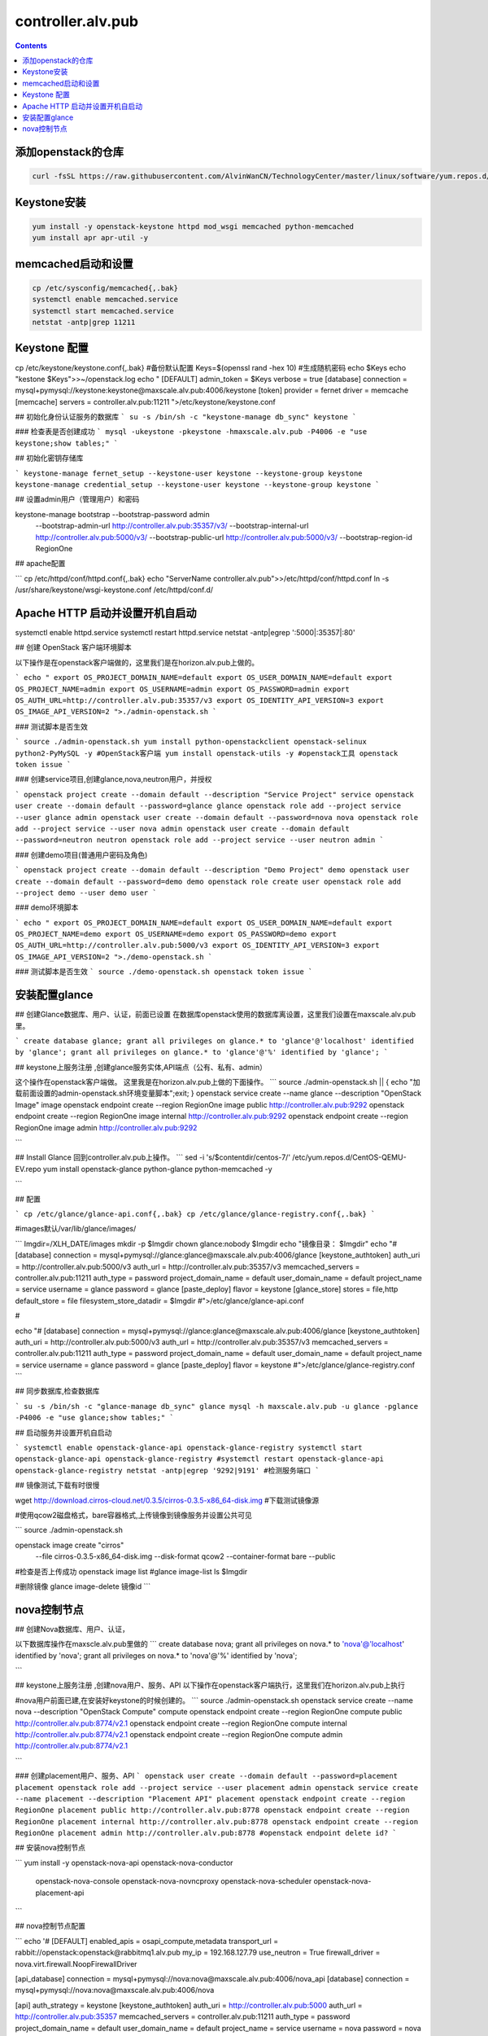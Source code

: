 ################################
controller.alv.pub
################################


.. contents::

添加openstack的仓库
```````````````````````
.. code-block:: bash

    curl -fsSL https://raw.githubusercontent.com/AlvinWanCN/TechnologyCenter/master/linux/software/yum.repos.d/openstack_pick_centos7.repo > /etc/yum.repos.d/openstack_pick_centos7.repo



Keystone安装
```````````````````
.. code-block:: bash

    yum install -y openstack-keystone httpd mod_wsgi memcached python-memcached
    yum install apr apr-util -y

memcached启动和设置
```````````````````
.. code-block:: bash

    cp /etc/sysconfig/memcached{,.bak}
    systemctl enable memcached.service
    systemctl start memcached.service
    netstat -antp|grep 11211



Keystone 配置
```````````````````
.. code-block:: bash

cp /etc/keystone/keystone.conf{,.bak}  #备份默认配置
Keys=$(openssl rand -hex 10)  #生成随机密码
echo $Keys
echo "kestone  $Keys">>~/openstack.log
echo "
[DEFAULT]
admin_token = $Keys
verbose = true
[database]
connection = mysql+pymysql://keystone:keystone@maxscale.alv.pub:4006/keystone
[token]
provider = fernet
driver = memcache
[memcache]
servers = controller.alv.pub:11211
">/etc/keystone/keystone.conf



## 初始化身份认证服务的数据库
```
su -s /bin/sh -c "keystone-manage db_sync" keystone
```

### 检查表是否创建成功
```
mysql -ukeystone -pkeystone -hmaxscale.alv.pub -P4006 -e "use keystone;show tables;"
```

## 初始化密钥存储库

```
keystone-manage fernet_setup --keystone-user keystone --keystone-group keystone
keystone-manage credential_setup --keystone-user keystone --keystone-group keystone
```

## 设置admin用户（管理用户）和密码


keystone-manage bootstrap --bootstrap-password admin \
  --bootstrap-admin-url http://controller.alv.pub:35357/v3/ \
  --bootstrap-internal-url http://controller.alv.pub:5000/v3/ \
  --bootstrap-public-url http://controller.alv.pub:5000/v3/ \
  --bootstrap-region-id RegionOne


## apache配置

```
cp /etc/httpd/conf/httpd.conf{,.bak}
echo "ServerName controller.alv.pub">>/etc/httpd/conf/httpd.conf
ln -s /usr/share/keystone/wsgi-keystone.conf /etc/httpd/conf.d/

Apache HTTP 启动并设置开机自启动
```````````````````````````````````

systemctl enable httpd.service
systemctl restart httpd.service
netstat -antp|egrep ':5000|:35357|:80'


## 创建 OpenStack 客户端环境脚本

以下操作是在openstack客户端做的，这里我们是在horizon.alv.pub上做的。

```
echo "
export OS_PROJECT_DOMAIN_NAME=default
export OS_USER_DOMAIN_NAME=default
export OS_PROJECT_NAME=admin
export OS_USERNAME=admin
export OS_PASSWORD=admin
export OS_AUTH_URL=http://controller.alv.pub:35357/v3
export OS_IDENTITY_API_VERSION=3
export OS_IMAGE_API_VERSION=2
">./admin-openstack.sh
```

### 测试脚本是否生效

```
source ./admin-openstack.sh
yum install python-openstackclient openstack-selinux python2-PyMySQL -y #OpenStack客户端
yum install openstack-utils -y #openstack工具
openstack token issue
```

### 创建service项目,创建glance,nova,neutron用户，并授权

```
openstack project create --domain default --description "Service Project" service
openstack user create --domain default --password=glance glance
openstack role add --project service --user glance admin
openstack user create --domain default --password=nova nova
openstack role add --project service --user nova admin
openstack user create --domain default --password=neutron neutron
openstack role add --project service --user neutron admin
```

### 创建demo项目(普通用户密码及角色)

```
openstack project create --domain default --description "Demo Project" demo
openstack user create --domain default --password=demo demo
openstack role create user
openstack role add --project demo --user demo user
```

### demo环境脚本

```
echo "
export OS_PROJECT_DOMAIN_NAME=default
export OS_USER_DOMAIN_NAME=default
export OS_PROJECT_NAME=demo
export OS_USERNAME=demo
export OS_PASSWORD=demo
export OS_AUTH_URL=http://controller.alv.pub:5000/v3
export OS_IDENTITY_API_VERSION=3
export OS_IMAGE_API_VERSION=2
">./demo-openstack.sh
```

### 测试脚本是否生效
```
source ./demo-openstack.sh
openstack token issue
```

安装配置glance
```````````````````



## 创建Glance数据库、用户、认证，前面已设置
在数据库openstack使用的数据库离设置，这里我们设置在maxscale.alv.pub里。

```
create database glance;
grant all privileges on glance.* to 'glance'@'localhost' identified by 'glance';
grant all privileges on glance.* to 'glance'@'%' identified by 'glance';
```

## keystone上服务注册 ,创建glance服务实体,API端点（公有、私有、admin）

这个操作在openstack客户端做。
这里我是在horizon.alv.pub上做的下面操作。
```
source ./admin-openstack.sh || { echo "加载前面设置的admin-openstack.sh环境变量脚本";exit; }
openstack service create --name glance --description "OpenStack Image" image
openstack endpoint create --region RegionOne image public http://controller.alv.pub:9292
openstack endpoint create --region RegionOne image internal http://controller.alv.pub:9292
openstack endpoint create --region RegionOne image admin http://controller.alv.pub:9292

```

## Install Glance
回到controller.alv.pub上操作。
```
sed -i 's/\$contentdir/centos-7/' /etc/yum.repos.d/CentOS-QEMU-EV.repo
yum install openstack-glance python-glance python-memcached -y

```

## 配置

```
cp /etc/glance/glance-api.conf{,.bak}
cp /etc/glance/glance-registry.conf{,.bak}
```

#images默认/var/lib/glance/images/

```
Imgdir=/XLH_DATE/images
mkdir -p $Imgdir
chown glance:nobody $Imgdir
echo "镜像目录： $Imgdir"
echo "#
[database]
connection = mysql+pymysql://glance:glance@maxscale.alv.pub:4006/glance
[keystone_authtoken]
auth_uri = http://controller.alv.pub:5000/v3
auth_url = http://controller.alv.pub:35357/v3
memcached_servers = controller.alv.pub:11211
auth_type = password
project_domain_name = default
user_domain_name = default
project_name = service
username = glance
password = glance
[paste_deploy]
flavor = keystone
[glance_store]
stores = file,http
default_store = file
filesystem_store_datadir = $Imgdir
#">/etc/glance/glance-api.conf

#

echo "#
[database]
connection = mysql+pymysql://glance:glance@maxscale.alv.pub:4006/glance
[keystone_authtoken]
auth_uri = http://controller.alv.pub:5000/v3
auth_url = http://controller.alv.pub:35357/v3
memcached_servers = controller.alv.pub:11211
auth_type = password
project_domain_name = default
user_domain_name = default
project_name = service
username = glance
password = glance
[paste_deploy]
flavor = keystone
#">/etc/glance/glance-registry.conf
```

## 同步数据库,检查数据库

```
su -s /bin/sh -c "glance-manage db_sync" glance
mysql -h maxscale.alv.pub -u glance -pglance -P4006 -e "use glance;show tables;"
```

## 启动服务并设置开机自启动

```
systemctl enable openstack-glance-api openstack-glance-registry
systemctl start openstack-glance-api openstack-glance-registry
#systemctl restart openstack-glance-api  openstack-glance-registry
netstat -antp|egrep '9292|9191' #检测服务端口
```

## 镜像测试,下载有时很慢

wget http://download.cirros-cloud.net/0.3.5/cirros-0.3.5-x86_64-disk.img #下载测试镜像源


#使用qcow2磁盘格式，bare容器格式,上传镜像到镜像服务并设置公共可见

```
source ./admin-openstack.sh


openstack image create "cirros" \
  --file cirros-0.3.5-x86_64-disk.img \
  --disk-format qcow2 --container-format bare \
  --public
#检查是否上传成功
openstack image list
#glance image-list
ls $Imgdir

#删除镜像 glance image-delete 镜像id
```





nova控制节点
`````````````````

## 创建Nova数据库、用户、认证，

以下数据库操作在maxscle.alv.pub里做的
```
create database nova;
grant all privileges on nova.* to 'nova'@'localhost' identified by 'nova';
grant all privileges on nova.* to 'nova'@'%' identified by 'nova';

```


## keystone上服务注册 ,创建nova用户、服务、API
以下操作在openstack客户端执行，这里我们在horizon.alv.pub上执行

#nova用户前面已建,在安装好keystone的时候创建的。
```
source ./admin-openstack.sh
openstack service create --name nova --description "OpenStack Compute" compute
openstack endpoint create --region RegionOne compute public http://controller.alv.pub:8774/v2.1
openstack endpoint create --region RegionOne compute internal http://controller.alv.pub:8774/v2.1
openstack endpoint create --region RegionOne compute admin http://controller.alv.pub:8774/v2.1

```

### 创建placement用户、服务、API
```
openstack user create --domain default --password=placement placement
openstack role add --project service --user placement admin
openstack service create --name placement --description "Placement API" placement
openstack endpoint create --region RegionOne placement public http://controller.alv.pub:8778
openstack endpoint create --region RegionOne placement internal http://controller.alv.pub:8778
openstack endpoint create --region RegionOne placement admin http://controller.alv.pub:8778
#openstack endpoint delete id?
```

## 安装nova控制节点

```
yum install -y openstack-nova-api openstack-nova-conductor \
  openstack-nova-console openstack-nova-novncproxy \
  openstack-nova-scheduler openstack-nova-placement-api
```

## nova控制节点配置

```
echo '#
[DEFAULT]
enabled_apis = osapi_compute,metadata
transport_url = rabbit://openstack:openstack@rabbitmq1.alv.pub
my_ip = 192.168.127.79
use_neutron = True
firewall_driver = nova.virt.firewall.NoopFirewallDriver

[api_database]
connection = mysql+pymysql://nova:nova@maxscale.alv.pub:4006/nova_api
[database]
connection = mysql+pymysql://nova:nova@maxscale.alv.pub:4006/nova

[api]
auth_strategy = keystone
[keystone_authtoken]
auth_uri = http://controller.alv.pub:5000
auth_url = http://controller.alv.pub:35357
memcached_servers = controller.alv.pub:11211
auth_type = password
project_domain_name = default
user_domain_name = default
project_name = service
username = nova
password = nova

[vnc]
enabled = true
vncserver_listen = $my_ip
vncserver_proxyclient_address = $my_ip
[glance]
api_servers = http://controller.alv.pub:9292
[oslo_concurrency]
lock_path = /var/lib/nova/tmp

[placement]
os_region_name = RegionOne
project_domain_name = Default
project_name = service
auth_type = password
user_domain_name = Default
auth_url = http://controller.alv.pub:35357/v3
username = placement
password = placement

[scheduler]
discover_hosts_in_cells_interval = 300
#'>/etc/nova/nova.conf
```


```

echo "

#Placement API
<Directory /usr/bin>
   <IfVersion >= 2.4>
      Require all granted
   </IfVersion>
   <IfVersion < 2.4>
      Order allow,deny
      Allow from all
   </IfVersion>
</Directory>
">>/etc/httpd/conf.d/00-nova-placement-api.conf

```

```
systemctl restart httpd
sleep 2
```

## 同步数据库

```
su -s /bin/sh -c "nova-manage api_db sync" nova
su -s /bin/sh -c "nova-manage cell_v2 map_cell0" nova
su -s /bin/sh -c "nova-manage cell_v2 create_cell --name=cell1 --verbose" nova
su -s /bin/sh -c "nova-manage db sync" nova
```

## 检测数据

```
nova-manage cell_v2 list_cells
```

```
mysql -h maxscale.alv.pub -u nova -pnova -P4006 -e "use nova_api;show tables;"
mysql -h maxscale.alv.pub -u nova -pnova -P4006 -e "use nova;show tables;"
mysql -h maxscale.alv.pub -u nova -pnova -P4006 -e "use nova_cell0;show tables;"
```

## 开机自启动
```
 systemctl enable openstack-nova-api.service \
  openstack-nova-consoleauth.service openstack-nova-scheduler.service \
  openstack-nova-conductor.service openstack-nova-novncproxy.service
```

## 启动服务

```
systemctl start openstack-nova-api.service \
  openstack-nova-consoleauth.service openstack-nova-scheduler.service \
  openstack-nova-conductor.service openstack-nova-novncproxy.service
```

## 查看节点

```
#nova service-list
openstack catalog list
nova-status upgrade check
openstack compute service list

```







# Neutron Deployment

#本实例网络配置方式是：公共网络

#官方参考 https://docs.openstack.org/neutron/pike/install/controller-install-rdo.html

## 创建Neutron数据库、用户认证，前面已设置

### 在数据库里的配置
这里我们是在maxscale.alv.pub里做以下操作
```
create database neutron;
grant all privileges on neutron.* to 'neutron'@'localhost' identified by 'neutron';
grant all privileges on neutron.* to 'neutron'@'%' identified by 'neutron';
```


## 创建Neutron服务实体,API端点
这里我们在openstack客户端做以下配置，这里我们在horizon.alv.pub配置这些。

```
openstack service create --name neutron --description "OpenStack Networking" network
openstack endpoint create --region RegionOne network public http://controller.alv.pub:9696
openstack endpoint create --region RegionOne network internal http://controller.alv.pub:9696
openstack endpoint create --region RegionOne network admin http://controller.alv.pub:9696
```

## 安装软件

```
wget -O /etc/yum.repos.d/CentOS-Base.repo http://mirrors.aliyun.com/repo/Centos-7.repo
yum install centos-release-openstack-pike -y #安装OpenStack库
sed -i 's/\$contentdir/centos-7/' /etc/yum.repos.d/CentOS-QEMU-EV.repo
yum install -y openstack-neutron openstack-neutron-ml2 \
openstack-neutron-linuxbridge python-neutronclient ebtables ipset
```

## Neutron 备份配置
```
cp /etc/neutron/neutron.conf{,.bak2}
cp /etc/neutron/plugins/ml2/ml2_conf.ini{,.bak}
ln -s /etc/neutron/plugins/ml2/ml2_conf.ini /etc/neutron/plugin.ini
cp /etc/neutron/plugins/ml2/linuxbridge_agent.ini{,.bak}
cp /etc/neutron/dhcp_agent.ini{,.bak}
cp /etc/neutron/metadata_agent.ini{,.bak}
cp /etc/neutron/l3_agent.ini{,.bak}
```

## 配置
```
echo '
[DEFAULT]
nova_metadata_ip = nova1.alv.pub
metadata_proxy_shared_secret = metadata
#'>/etc/neutron/metadata_agent.ini
#
echo '
#
[neutron]
url = http://controller.alv.pub:9696
auth_url = http://controller.alv.pub:35357
auth_type = password
project_domain_name = default
user_domain_name = default
region_name = RegionOne
project_name = service
username = neutron
password = neutron
service_metadata_proxy = true
metadata_proxy_shared_secret = metadata
#'>>/etc/nova/nova.conf
#
echo '#
[ml2]
tenant_network_types =
type_drivers = vlan,flat
mechanism_drivers = linuxbridge
extension_drivers = port_security
[ml2_type_flat]
flat_networks = provider
[securitygroup]
enable_ipset = True
#vlan
# [ml2_type_valn]
# network_vlan_ranges = provider:3001:4000
#'>/etc/neutron/plugins/ml2/ml2_conf.ini
# bond0是网卡名
echo '#
[linux_bridge]
physical_interface_mappings = provider:ens32
[vxlan]
enable_vxlan = false
#local_ip = 10.2.1.20
#l2_population = true
[agent]
prevent_arp_spoofing = True
[securitygroup]
firewall_driver = neutron.agent.linux.iptables_firewall.IptablesFirewallDriver
enable_security_group = True
#'>/etc/neutron/plugins/ml2/linuxbridge_agent.ini
#
echo '#
[DEFAULT]
interface_driver = linuxbridge
dhcp_driver = neutron.agent.linux.dhcp.Dnsmasq
enable_isolated_metadata = true
#'>/etc/neutron/dhcp_agent.ini
#
echo '
[DEFAULT]
core_plugin = ml2
service_plugins = router
allow_overlapping_ips = true
transport_url = rabbit://openstack:openstack@rabbitmq1.alv.pub
auth_strategy = keystone
notify_nova_on_port_status_changes = true
notify_nova_on_port_data_changes = true

[keystone_authtoken]
auth_uri = http://controller.alv.pub:5000
auth_url = http://controller.alv.pub:35357
memcached_servers = controller.alv.pub:11211
auth_type = password
project_domain_name = default
user_domain_name = default
project_name = service
username = neutron
password = neutron

[nova]
auth_url = http://controller.alv.pub:35357
auth_type = password
project_domain_id = default
user_domain_id = default
region_name = RegionOne
project_name = service
username = nova
password = nova

[database]
connection = mysql://neutron:neutron@maxscale.alv.pub:4006/neutron

[oslo_concurrency]
lock_path = /var/lib/neutron/tmp
#'>/etc/neutron/neutron.conf
#
echo '
[DEFAULT]
interface_driver = linuxbridge
#'>/etc/neutron/l3_agent.ini
```

## 同步数据库
```
su -s /bin/sh -c "neutron-db-manage --config-file /etc/neutron/neutron.conf --config-file /etc/neutron/plugins/ml2/ml2_conf.ini upgrade head" neutron
```
## 检测数据


```
mysql -h maxscale.alv.pub -P4006 -u neutron -pneutron -e "use neutron;show tables;"

```

## 重启相关服务
在nova1.alv.pub上执行

```
systemctl restart openstack-nova-api.service

```

## 启动neutron
```
systemctl enable neutron-server.service \
  neutron-linuxbridge-agent.service neutron-dhcp-agent.service \
  neutron-metadata-agent.service neutron-l3-agent
systemctl start neutron-server.service \
  neutron-linuxbridge-agent.service neutron-dhcp-agent.service \
  neutron-metadata-agent.service neutron-l3-agent
echo "查看网络,正常是：控制节点3个ID"

```

openstack 客户端执行
```
openstack network agent list
```




# Deployments
该服务器上我们主要是用于两个用途，一是openstack客户端，二是Dashboard web管理界面，这里的Dashboard我使用horizone

##下面我们是先安装openstack客户端

### 更换阿里云

```



### 创建 OpenStack 客户端环境脚本


#### 测试脚本是否生效








## 安装配置horizon

### 安装软件

```
yum install openstack-dashboard python-memcached -y
```

### 配置

```
cp /etc/openstack-dashboard/local_settings{,.bak}
#egrep -v '#|^$' /etc/openstack-dashboard/local_settings #显示默认配置
Setfiles=/etc/openstack-dashboard/local_settings
sed -i 's#_member_#user#g' $Setfiles
sed -i 's#OPENSTACK_HOST = "127.0.0.1"#OPENSTACK_HOST = "controller.alv.pub"#' $Setfiles
##允许所有主机访问#
sed -i "/ALLOWED_HOSTS/cALLOWED_HOSTS = ['*', ]" $Setfiles
#去掉memcached注释#
sed -in '153,158s/#//' $Setfiles
sed -in '160,164s/.*/#&/' $Setfiles
sed -i 's#UTC#Asia/Shanghai#g' $Setfiles
sed -i 's#%s:5000/v2.0#%s:5000/v3#' $Setfiles

sed -i '/ULTIDOMAIN_SUPPORT/cOPENSTACK_KEYSTONE_MULTIDOMAIN_SUPPORT = True' $Setfiles
sed -i "s@^#OPENSTACK_KEYSTONE_DEFAULT@OPENSTACK_KEYSTONE_DEFAULT@" $Setfiles
```

```
echo '
#set
OPENSTACK_API_VERSIONS = {
    "identity": 3,
    "image": 2,
    "volume": 2,
}
#'>>$Setfiles
#
```
####登录界面域
设置为默认域，default， 进行该设置后，登录页面不再有domain输入框
```
sed -i '/MULTIDOMAIN_SUPPORT/cOPENSTACK_KEYSTONE_MULTIDOMAIN_SUPPORT = False' /etc/openstack-dashboard/local_settings
```

```
systemctl enable httpd
systemctl restart httpd
```












